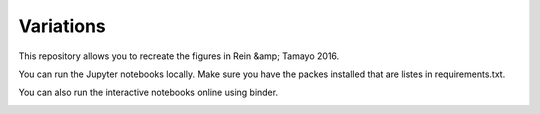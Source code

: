 Variations
==========
This repository allows you to recreate the figures in Rein &amp; Tamayo 2016.

You can run the Jupyter notebooks locally. Make sure you have the packes installed that are listes in requirements.txt.

You can also run the interactive notebooks online using binder. 

.. image:: https://img.shields.io/badge/launch-binder-ff69b4.svg?style=flat
    :target: http://mybinder.org/repo/hannorein/variations
